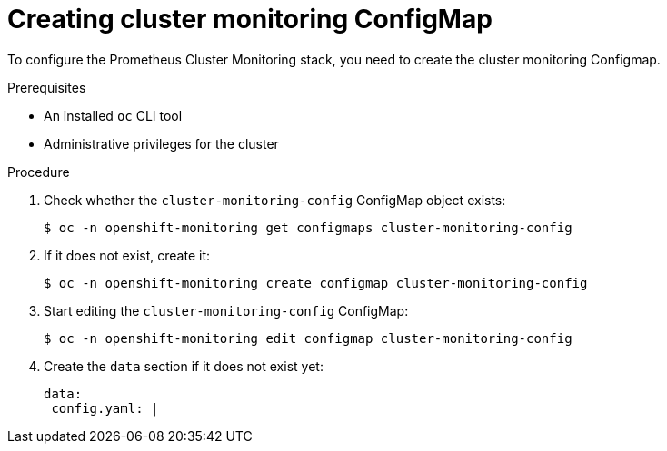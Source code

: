 // Module included in the following assemblies:
//
// monitoring/configuring-the-monitoring-stack.adoc

[id="creating-cluster-monitoring-configmap-{context}"]
= Creating cluster monitoring ConfigMap

To configure the Prometheus Cluster Monitoring stack, you need to create the cluster monitoring Configmap.

.Prerequisites

* An installed `oc` CLI tool
* Administrative privileges for the cluster

.Procedure

. Check whether the `cluster-monitoring-config` ConfigMap object exists:
+
----
$ oc -n openshift-monitoring get configmaps cluster-monitoring-config
----

. If it does not exist, create it:
+
----
$ oc -n openshift-monitoring create configmap cluster-monitoring-config
----

. Start editing the `cluster-monitoring-config` ConfigMap:
+
----
$ oc -n openshift-monitoring edit configmap cluster-monitoring-config
----

. Create the `data` section if it does not exist yet:
+
[source,yaml,subs=quotes]
----
data:
 config.yaml: |
----

